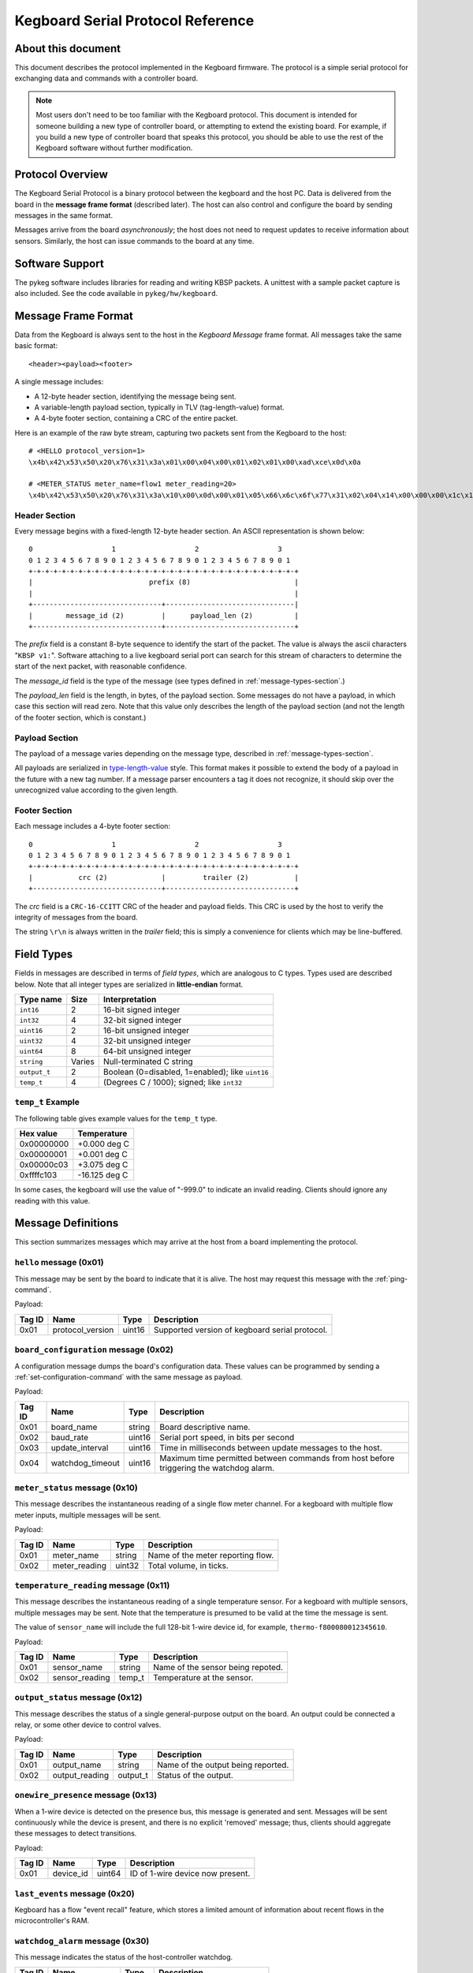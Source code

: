 .. _kegboard-serial-protocol:

==================================
Kegboard Serial Protocol Reference
==================================

About this document
===================

This document describes the protocol implemented in the Kegboard firmware.  The
protocol is a simple serial protocol for exchanging data and commands with a
controller board.

.. note::
  Most users don't need to be too familiar with the Kegboard protocol.  This
  document is intended for someone building a new type of controller board, or
  attempting to extend the existing board.  For example, if you build a new type
  of controller board that speaks this protocol, you should be able to use the
  rest of the Kegboard software without further modification.

Protocol Overview
=================

The Kegboard Serial Protocol is a binary protocol between the kegboard and the
host PC. Data is delivered from the board in the **message frame format**
(described later). The host can also control and configure the board by sending
messages in the same format.

Messages arrive from the board *asynchronously*; the host does not need to
request updates to receive information about sensors. Similarly, the host can
issue commands to the board at any time.


Software Support
================

The pykeg software includes libraries for reading and writing KBSP packets. A
unittest with a sample packet capture is also included. See the code available
in ``pykeg/hw/kegboard``.


Message Frame Format
====================

Data from the Kegboard is always sent to the host in the `Kegboard Message`
frame format.  All messages take the same basic format::

  <header><payload><footer>

A single message includes:

* A 12-byte header section, identifying the message being sent.
* A variable-length payload section, typically in TLV (tag-length-value) format.
* A 4-byte footer section, containing a CRC of the entire packet.

Here is an example of the raw byte stream, capturing two packets sent from the
Kegboard to the host::

  # <HELLO protocol_version=1>
  \x4b\x42\x53\x50\x20\x76\x31\x3a\x01\x00\x04\x00\x01\x02\x01\x00\xad\xce\x0d\x0a

  # <METER_STATUS meter_name=flow1 meter_reading=20>
  \x4b\x42\x53\x50\x20\x76\x31\x3a\x10\x00\x0d\x00\x01\x05\x66\x6c\x6f\x77\x31\x02\x04\x14\x00\x00\x00\x1c\x1e\x0d\x0a


Header Section
--------------

Every message begins with a fixed-length 12-byte header section. An ASCII
representation is shown below::

  0                   1                   2                   3
  0 1 2 3 4 5 6 7 8 9 0 1 2 3 4 5 6 7 8 9 0 1 2 3 4 5 6 7 8 9 0 1
  +-+-+-+-+-+-+-+-+-+-+-+-+-+-+-+-+-+-+-+-+-+-+-+-+-+-+-+-+-+-+-+-+
  |                            prefix (8)                         |
  |                                                               |
  +-------------------------------+-------------------------------|
  |        message_id (2)         |      payload_len (2)          |
  +-------------------------------+-------------------------------+


The `prefix` field is a constant 8-byte sequence to identify the start of the
packet. The value is always the ascii characters "``KBSP v1:``".  Software
attaching to a live kegboard serial port can search for this stream of
characters to determine the start of the next packet, with reasonable
confidence.

The `message_id` field is the type of the message (see types defined in
:ref:`message-types-section`.)

The `payload_len` field is the length, in bytes, of the payload section. Some
messages do not have a payload, in which case this section will read zero. Note
that this value only describes the length of the payload section (and not the
length of the footer section, which is constant.)

Payload Section
---------------

The payload of a message varies depending on the message type, described in
:ref:`message-types-section`.

All payloads are serialized in `type-length-value
<http://en.wikipedia.org/wiki/Type-length-value>`_ style. This format makes it
possible to extend the body of a payload in the future with a new tag number.
If a message parser encounters a tag it does not recognize, it should skip over
the unrecognized value according to the given length.

Footer Section
--------------

Each message includes a 4-byte footer section::

  0                   1                   2                   3
  0 1 2 3 4 5 6 7 8 9 0 1 2 3 4 5 6 7 8 9 0 1 2 3 4 5 6 7 8 9 0 1
  +-+-+-+-+-+-+-+-+-+-+-+-+-+-+-+-+-+-+-+-+-+-+-+-+-+-+-+-+-+-+-+-+
  |           crc (2)             |         trailer (2)           |
  +-------------------------------+-------------------------------+

The `crc` field is a ``CRC-16-CCITT`` CRC of the header and payload fields. This
CRC is used by the host to verify the integrity of messages from the board.

The string ``\r\n`` is always written in the `trailer` field; this is simply a
convenience for clients which may be line-buffered.


Field Types
===========

Fields in messages are described in terms of `field types`, which are analogous
to C types. Types used are described below. Note that all integer types are
serialized in **little-endian** format.

+--------------+--------+------------------------------------------------------+
| Type name    | Size   | Interpretation                                       |
+==============+========+======================================================+
| ``int16``    | 2      | 16-bit signed integer                                |
+--------------+--------+------------------------------------------------------+
| ``int32``    | 4      | 32-bit signed integer                                |
+--------------+--------+------------------------------------------------------+
| ``uint16``   | 2      | 16-bit unsigned integer                              |
+--------------+--------+------------------------------------------------------+
| ``uint32``   | 4      | 32-bit unsigned integer                              |
+--------------+--------+------------------------------------------------------+
| ``uint64``   | 8      | 64-bit unsigned integer                              |
+--------------+--------+------------------------------------------------------+
| ``string``   | Varies | Null-terminated C string                             |
+--------------+--------+------------------------------------------------------+
| ``output_t`` | 2      | Boolean (0=disabled, 1=enabled); like ``uint16``     |
+--------------+--------+------------------------------------------------------+
| ``temp_t``   | 4      | (Degrees C / 1000); signed; like ``int32``           |
+--------------+--------+------------------------------------------------------+

``temp_t`` Example
------------------

The following table gives example values for the ``temp_t`` type.

+---------------+-----------------+
| Hex value     |  Temperature    |
+===============+=================+
| 0x00000000    |  +0.000 deg C   |
+---------------+-----------------+
| 0x00000001    |  +0.001 deg C   |
+---------------+-----------------+
| 0x00000c03    |  +3.075 deg C   |
+---------------+-----------------+
| 0xffffc103    |  -16.125 deg C  |
+---------------+-----------------+

In some cases, the kegboard will use the value of "-999.0" to indicate an
invalid reading.  Clients should ignore any reading with this value.

.. _message-types-section:

Message Definitions
===================

This section summarizes messages which may arrive at the host from a board
implementing the protocol.

.. _hello-message:

``hello`` message (0x01)
------------------------

This message may be sent by the board to indicate that it is alive. The host may
request this message with the :ref:`ping-command`.

Payload:

+---------+-----------------+----------+---------------------------------------+
| Tag ID  | Name            | Type     | Description                           |
+=========+=================+==========+=======================================+
| 0x01    | protocol_version| uint16   | Supported version of kegboard         |
|         |                 |          | serial protocol.                      |
+---------+-----------------+----------+---------------------------------------+

.. _board-configuration-message:

``board_configuration`` message (0x02)
--------------------------------------

A configuration message dumps the board's configuration data.  These values can
be programmed by sending a :ref:`set-configuration-command` with the same message
as payload.

Payload:

+---------+--------------------+----------+---------------------------------------+
| Tag ID  | Name               | Type     | Description                           |
+=========+====================+==========+=======================================+
| 0x01    | board_name         | string   | Board descriptive name.               |
+---------+--------------------+----------+---------------------------------------+
| 0x02    | baud_rate          | uint16   | Serial port speed, in bits per second |
+---------+--------------------+----------+---------------------------------------+
| 0x03    | update_interval    | uint16   | Time in milliseconds between update   |
|         |                    |          | messages to the host.                 |
+---------+--------------------+----------+---------------------------------------+
| 0x04    | watchdog_timeout   | uint16   | Maximum time permitted between        |
|         |                    |          | commands from host before triggering  |
|         |                    |          | the watchdog alarm.                   |
+---------+--------------------+----------+---------------------------------------+

.. _meter-status-message:

``meter_status`` message (0x10)
-------------------------------

This message describes the instantaneous reading of a single flow meter channel.
For a kegboard with multiple flow meter inputs, multiple messages will be sent.

Payload:

+---------+-----------------+----------+---------------------------------------+
| Tag ID  | Name            | Type     | Description                           |
+=========+=================+==========+=======================================+
| 0x01    | meter_name      | string   | Name of the meter reporting flow.     |
+---------+-----------------+----------+---------------------------------------+
| 0x02    | meter_reading   | uint32   | Total volume, in ticks.               |
+---------+-----------------+----------+---------------------------------------+

.. _temperature-reading-message:

``temperature_reading`` message (0x11)
--------------------------------------

This message describes the instantaneous reading of a single temperature sensor.
For a kegboard with multiple sensors, multiple messages may be sent.  Note that
the temperature is presumed to be valid at the time the message is sent.

The value of ``sensor_name`` will include the full 128-bit 1-wire device id, for
example, ``thermo-f800080012345610``.

Payload:

+---------+-----------------+----------+---------------------------------------+
| Tag ID  | Name            | Type     | Description                           |
+=========+=================+==========+=======================================+
| 0x01    | sensor_name     | string   | Name of the sensor being repoted.     |
+---------+-----------------+----------+---------------------------------------+
| 0x02    | sensor_reading  | temp_t   | Temperature at the sensor.            |
+---------+-----------------+----------+---------------------------------------+

.. _output-status-message:

``output_status`` message (0x12)
--------------------------------

This message describes the status of a single general-purpose output on the
board.  An output could be connected a relay, or some other device to control
valves.

Payload:

+---------+-----------------+----------+---------------------------------------+
| Tag ID  | Name            | Type     | Description                           |
+=========+=================+==========+=======================================+
| 0x01    | output_name     | string   | Name of the output being reported.    |
+---------+-----------------+----------+---------------------------------------+
| 0x02    | output_reading  | output_t | Status of the output.                 |
+---------+-----------------+----------+---------------------------------------+

.. _onewire-presence-message:

``onewire_presence`` message (0x13)
-----------------------------------

When a 1-wire device is detected on the presence bus, this message is generated
and sent.  Messages will be sent continuously while the device is present, and
there is no explicit 'removed' message; thus, clients should aggregate these
messages to detect transitions.

.. todo:: Document update frequency and describe how to change it (it is the main loop update interval.)

Payload:

+---------+-----------------+----------+---------------------------------------+
| Tag ID  | Name            | Type     | Description                           |
+=========+=================+==========+=======================================+
| 0x01    | device_id       | uint64   | ID of 1-wire device now present.      |
+---------+-----------------+----------+---------------------------------------+



.. _last-event-message:

``last_events`` message (0x20)
------------------------------

Kegboard has a flow "event recall" feature, which stores a limited amount of
information about recent flows in the microcontroller's RAM.


.. todo:: Write this section.


.. _watchdog-alarm-message:

``watchdog_alarm`` message (0x30)
---------------------------------

This message indicates the status of the host-controller watchdog.

+---------+-----------------+----------+---------------------------------------+
| Tag ID  | Name            | Type     | Description                           |
+=========+=================+==========+=======================================+
| 0x01    | watchdog_status | uint_16  | Nonzer if watchdog is firing.         |
+---------+-----------------+----------+---------------------------------------+

Command Definitions
===================

This section summarizes messages which may be sent to a host implementing the
protocol.

.. _ping-command:

``ping`` command (0x81)
------------------------

This command is sent to the board to request a :ref:`hello-message`.  This can be
used to verify that the attached device is a Kegboard that speaks the serial
protocol.

There is no payload.

.. _get-configuration-command:

``get_configuration`` command (0x82)
------------------------------------

This command is sent to the board to request a
:ref:`board-configuration-message` from the board.

There is no payload.

.. _set-configuration-command:

``set_configuration`` command (0x83)
------------------------------------

This command sets persistent configuration values on the board. The payload is
identical to the :ref:`board-configuration-message`.

The configuration command is not acknowleged. Instead, the host should issue a
:ref:`get-configuration-command`, and inspect the resulting
:ref:`board-configuration-message`.

Note that the current kegboard implementation requires a manual reset for any of
the values to take effect.

.. _get-events-command:

``get_events`` command (0x84)
-----------------------------

.. todo:: Write this section.

.. _clear-events-command:

``clear_events`` command (0x85)
-------------------------------

.. todo:: Write this section.

.. _pause-command:

``pause`` command (0x86)
------------------------

.. todo:: Write this section.

.. _resume-command:

``resume`` command (0x87)
-------------------------

.. todo:: Write this section.


Protocol Revision History
=========================

This section describes major updates to this protocol.

+---------+-----------------+--------------------------------------------------+
| Version | Date            | Remarks                                          |
+=========+=================+==================================================+
| 1.0     | current         | Initial version.                                 |
+---------+-----------------+--------------------------------------------------+
